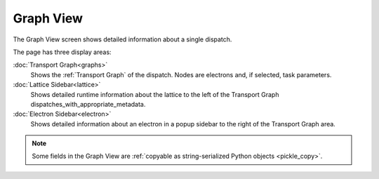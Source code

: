 ===========
Graph View
===========

The Graph View screen shows detailed information about a single dispatch.

The page has three display areas:

:doc:`Transport Graph<graphs>`
    Shows the :ref:`Transport Graph` of the dispatch. Nodes are electrons and, if selected, task parameters.
:doc:`Lattice Sidebar<lattice>`
    Shows detailed runtime information about the lattice to the left of the Transport Graph dispatches_with_appropriate_metadata.
:doc:`Electron Sidebar<electron>`
    Shows detailed information about an electron in a popup sidebar to the right of the Transport Graph area.

.. note:: Some fields in the Graph View are :ref:`copyable as string-serialized Python objects <pickle_copy>`.
